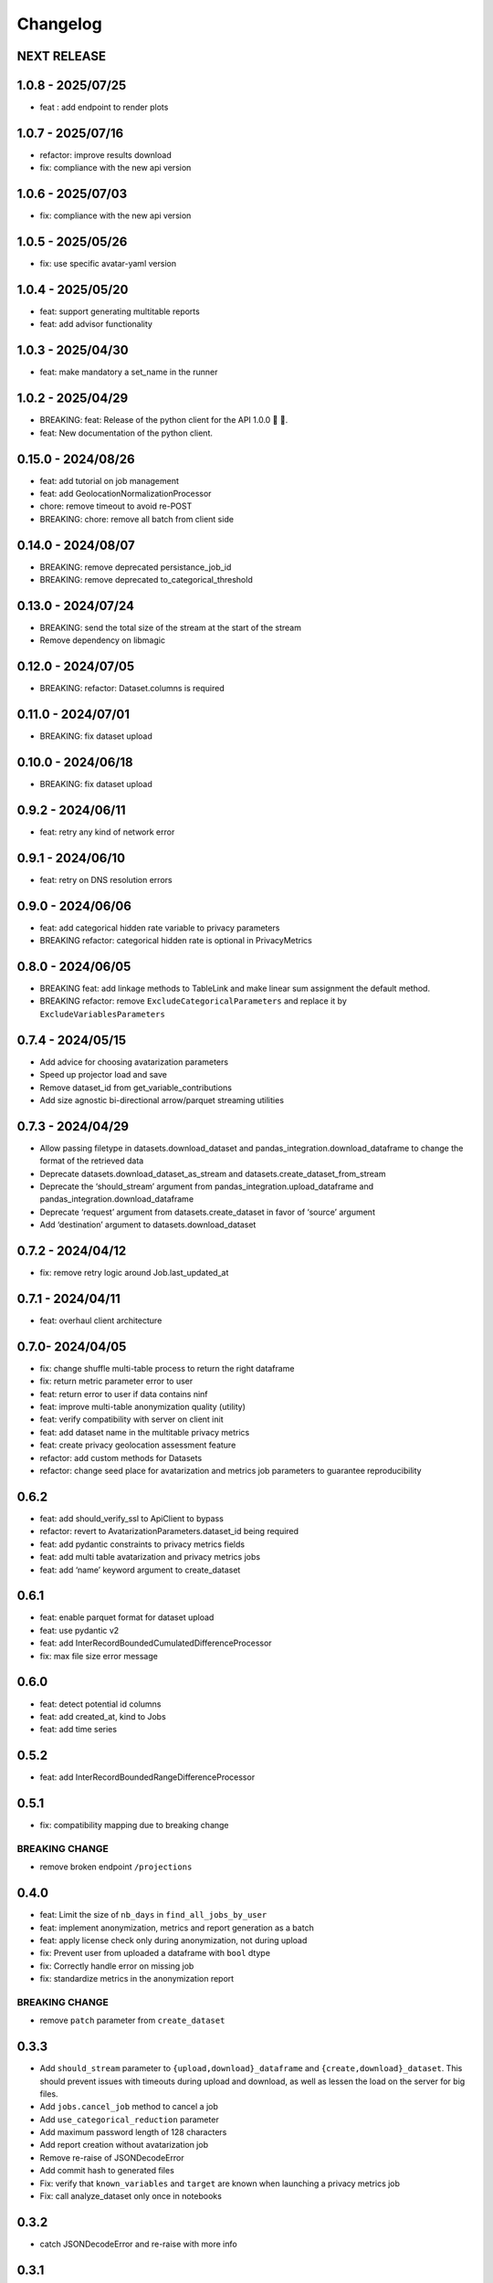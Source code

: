 Changelog
=========

NEXT RELEASE
------------

1.0.8 - 2025/07/25
------------------

-  feat : add endpoint to render plots

.. _section-1:

1.0.7 - 2025/07/16
------------------

-  refactor: improve results download
-  fix: compliance with the new api version

.. _section-2:

1.0.6 - 2025/07/03
------------------

-  fix: compliance with the new api version

.. _section-3:

1.0.5 - 2025/05/26
------------------

-  fix: use specific avatar-yaml version

.. _section-4:

1.0.4 - 2025/05/20
------------------

-  feat: support generating multitable reports
-  feat: add advisor functionality

.. _section-5:

1.0.3 - 2025/04/30
------------------

-  feat: make mandatory a set_name in the runner

.. _section-6:

1.0.2 - 2025/04/29
------------------

-  BREAKING: feat: Release of the python client for the API 1.0.0 🚀 🥳.
-  feat: New documentation of the python client.

.. _section-7:

0.15.0 - 2024/08/26
-------------------

-  feat: add tutorial on job management
-  feat: add GeolocationNormalizationProcessor
-  chore: remove timeout to avoid re-POST
-  BREAKING: chore: remove all batch from client side

.. _section-8:

0.14.0 - 2024/08/07
-------------------

-  BREAKING: remove deprecated persistance_job_id
-  BREAKING: remove deprecated to_categorical_threshold

.. _section-9:

0.13.0 - 2024/07/24
-------------------

-  BREAKING: send the total size of the stream at the start of the
   stream
-  Remove dependency on libmagic

.. _section-10:

0.12.0 - 2024/07/05
-------------------

-  BREAKING: refactor: Dataset.columns is required

.. _section-11:

0.11.0 - 2024/07/01
-------------------

-  BREAKING: fix dataset upload

.. _section-12:

0.10.0 - 2024/06/18
-------------------

-  BREAKING: fix dataset upload

.. _section-13:

0.9.2 - 2024/06/11
------------------

-  feat: retry any kind of network error

.. _section-14:

0.9.1 - 2024/06/10
------------------

-  feat: retry on DNS resolution errors

.. _section-15:

0.9.0 - 2024/06/06
------------------

-  feat: add categorical hidden rate variable to privacy parameters
-  BREAKING refactor: categorical hidden rate is optional in
   PrivacyMetrics

.. _section-16:

0.8.0 - 2024/06/05
------------------

-  BREAKING feat: add linkage methods to TableLink and make linear sum
   assignment the default method.
-  BREAKING refactor: remove ``ExcludeCategoricalParameters`` and
   replace it by ``ExcludeVariablesParameters``

.. _section-17:

0.7.4 - 2024/05/15
------------------

-  Add advice for choosing avatarization parameters
-  Speed up projector load and save
-  Remove dataset_id from get_variable_contributions
-  Add size agnostic bi-directional arrow/parquet streaming utilities

.. _section-18:

0.7.3 - 2024/04/29
------------------

-  Allow passing filetype in datasets.download_dataset and
   pandas_integration.download_dataframe to change the format of the
   retrieved data
-  Deprecate datasets.download_dataset_as_stream and
   datasets.create_dataset_from_stream
-  Deprecate the ‘should_stream’ argument from
   pandas_integration.upload_dataframe and
   pandas_integration.download_dataframe
-  Deprecate ‘request’ argument from datasets.create_dataset in favor of
   ‘source’ argument
-  Add ‘destination’ argument to datasets.download_dataset

.. _section-19:

0.7.2 - 2024/04/12
------------------

-  fix: remove retry logic around Job.last_updated_at

.. _section-20:

0.7.1 - 2024/04/11
------------------

-  feat: overhaul client architecture

.. _section-21:

0.7.0- 2024/04/05
-----------------

-  fix: change shuffle multi-table process to return the right dataframe
-  fix: return metric parameter error to user
-  feat: return error to user if data contains ninf
-  feat: improve multi-table anonymization quality (utility)
-  feat: verify compatibility with server on client init
-  feat: add dataset name in the multitable privacy metrics
-  feat: create privacy geolocation assessment feature
-  refactor: add custom methods for Datasets
-  refactor: change seed place for avatarization and metrics job
   parameters to guarantee reproducibility

.. _section-22:

0.6.2
-----

-  feat: add should_verify_ssl to ApiClient to bypass
-  refactor: revert to AvatarizationParameters.dataset_id being required
-  feat: add pydantic constraints to privacy metrics fields
-  feat: add multi table avatarization and privacy metrics jobs
-  feat: add ‘name’ keyword argument to create_dataset

.. _section-23:

0.6.1
-----

-  feat: enable parquet format for dataset upload
-  feat: use pydantic v2
-  feat: add InterRecordBoundedCumulatedDifferenceProcessor
-  fix: max file size error message

.. _section-24:

0.6.0
-----

-  feat: detect potential id columns
-  feat: add created_at, kind to Jobs
-  feat: add time series

.. _section-25:

0.5.2
-----

-  feat: add InterRecordBoundedRangeDifferenceProcessor

.. _section-26:

0.5.1
-----

-  fix: compatibility mapping due to breaking change

BREAKING CHANGE
~~~~~~~~~~~~~~~

-  remove broken endpoint ``/projections``

.. _section-27:

0.4.0
-----

-  feat: Limit the size of ``nb_days`` in ``find_all_jobs_by_user``
-  feat: implement anonymization, metrics and report generation as a
   batch
-  feat: apply license check only during anonymization, not during
   upload
-  fix: Prevent user from uploaded a dataframe with ``bool`` dtype
-  fix: Correctly handle error on missing job
-  fix: standardize metrics in the anonymization report

.. _breaking-change-1:

BREAKING CHANGE
~~~~~~~~~~~~~~~

-  remove ``patch`` parameter from ``create_dataset``

.. _section-28:

0.3.3
-----

-  Add ``should_stream`` parameter to ``{upload,download}_dataframe``
   and ``{create,download}_dataset``. This should prevent issues with
   timeouts during upload and download, as well as lessen the load on
   the server for big files.
-  Add ``jobs.cancel_job`` method to cancel a job
-  Add ``use_categorical_reduction`` parameter
-  Add maximum password length of 128 characters
-  Add report creation without avatarization job
-  Remove re-raise of JSONDecodeError
-  Add commit hash to generated files
-  Fix: verify that ``known_variables`` and ``target`` are known when
   launching a privacy metrics job
-  Fix: call analyze_dataset only once in notebooks

.. _section-29:

0.3.2
-----

-  catch JSONDecodeError and re-raise with more info

.. _section-30:

0.3.1
-----

-  add ``should_verify_ssl`` to allow usage of self-signed certificate
   on server side
-  add ``InterRecordCumulatedDifferenceProcessor``
-  add ``InterRecordRangeDifferenceProcessor``
-  improve logging and error handling in avatarization_pipeline to
   resume easier on failure

.. _section-31:

0.3.0
-----

BREAKING
~~~~~~~~

-  ``ReportCreate`` now takes required ``avatarization_job_id``,
   ``signal_job_id``, and ``privacy_job_id`` parameters
-  Mark ``AvatarizationParameters.to_categorical_threshold`` as
   deprecated
-  ``client.jobs.create_avatarization_job`` behaviour does not compute
   metrics anymore. Use ``client.jobs.create_full_avatarization_job``
   instead
-  ``AvatarizationResult`` now has ``signal_metrics`` and
   ``privacy_metrics`` properties as ``Optional``
-  Verify dataset size on upload. This will prevent you from uploading a
   dataset that is too big to handle for the server
-  The ``direct_match_protection`` privacy metrics got renamed to
   ``column_direct_match_protection``
-  ``dataset_id`` from ``AvatarizationParameters`` is now required
-  ``dataset_id`` from ``AvatarizationJob``,\ ``SignalMetricsJob`` and
   ``PrivacyMetricsJob`` got removed
-  ``client.users.get_user`` now accepts an ``id`` rather than a
   ``username``
-  ``SignalMetricsParameters.job_id`` got renamed to
   ``persistance_job_id``
-  ``CreateUser`` does not take ``is_email_confirmed`` as parameter
   anymore
-  Processors get imported from ``avatars.processors`` instead of
   ``avatars.processor.{processor_name}``

   -  Example:
      ``from avatars.processors.expected_mean import ExpectedMeanProcessor``
      becomes ``from avatars.processors import ExpectedMeanProcessor``

Others
~~~~~~

-  feat: add more metrics and graphs to report
-  feat: add ``client.compatibility.is_client_compatible`` to verify
   client-server compatibility
-  feat: enable to avatarize without calculating metrics using
   ``client.jobs.create_avatarization_job``
-  feat: add ``nb_dimensions`` property to ``Dataset``
-  feat: add ``User`` object
-  feat: use ``patch`` in ``client.datasets.create_dataset`` to patch
   dataset columns on upload
-  feat: add ``correlation_protection_rate``, ``inference_continuous``,
   ``inference_categorical``, ``row_direct_match_protection`` and
   ``closest_rate`` privacy metrics
-  feat: add ``known_variables``, ``target``,
   ``closest_rate_percentage_threshold``, and
   ``closest_rate_ratio_threshold`` to ``PrivacyMetricsParameters``
-  docs: add multiple versions of the documentation
-  feat: each user now belongs to an organization and gets a new field:
   ``organization_id``
-  fix: fixed a bug where computing privacy metrics with distinct
   missing values was impossible

.. _section-32:

0.2.2
-----

-  Improve type hints of the method
-  Update tutorial notebooks with smaller datasets
-  Fix bugs in tutorial notebooks
-  Improve error message when the call to the API times out
-  Add ``jobs.find_all_jobs_by_user``
-  Add two new privacy metrics: ``direct_match_protection`` and
   ``categorical_hidden_rate``
-  Add the ``DatetimeProcessor``

.. _section-33:

0.2.1
-----

-  Fix to processor taking the wrong number of arguments
-  Make the ``toolz`` package a mandatory dependency
-  Fix a handling of a target variable equaling zero

.. _section-34:

0.2.0
-----

-  Drop support for python3.8 # BREAKING CHANGE
-  Drop ``jobs.get_job`` and ``job.create_job``. # BREAKING CHANGE
-  Rename ``DatasetResponse`` to ``Dataset`` # BREAKING CHANGE
-  Rename ``client.pandas`` to ``client.pandas_integration`` # BREAKING
   CHANGE
-  Add separate endpoint to compute metrics separately using
   ``jobs.create_signal_metrics_job`` and
   ``jobs.create_privacy_metrics_job``.
-  Add separate endpoint to access metrics jobs using
   ``jobs.get_signal_metrics`` and ``job.get_privacy_metrics``
-  Add processors to pre- and post-process your data before, and after
   avatarization for custom use-cases. These are accessible under
   ``avatars.processors``.
-  Handle errors more gracefully
-  Add ExcludeCategoricalParameters to use embedded processor on the
   server side

.. _section-35:

0.1.16
------

-  Add forgotten password endpoint
-  Add reset password endpoint
-  JobParameters becomes AvatarizationParameters
-  Add DCR and NNDR to privacy metrics

.. _section-36:

0.1.15
------

-  Handle category dtype
-  Fix dtype casting of datetime columns
-  Add ability to login with email
-  Add filtering options to ``find_users``
-  Avatarizations are now called with ``create_avatarization_job`` and
   ``AvatarizationJobCreate``. ``create_job`` and ``JobCreate`` are
   deprecated but still work.
-  ``dataset_id`` is now passed to ``AvatarizationParameters`` and not
   ``AvatarizationJobCreate``.
-  ``Job.dataset_id`` is deprecated. Use ``Job.parameters.dataset_id``
   instead.

.. _breaking-1:

BREAKING
~~~~~~~~

-  Remove ``get_health_config`` call.

.. _section-37:

0.1.14
------

-  Give access to avatars unshuffled avatars dataset

.. _section-38:

0.1.13
------

-  Remove default value for ``to_categorical_threshold``
-  Use ``logger.info`` instead of ``print``
